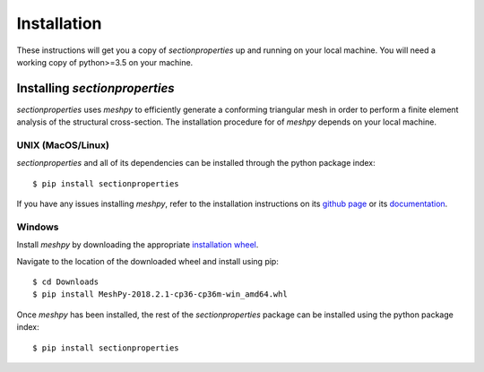 Installation
============

These instructions will get you a copy of *sectionproperties* up and running on
your local machine. You will need a working copy of python>=3.5 on your machine.

Installing *sectionproperties*
------------------------------

*sectionproperties* uses *meshpy* to efficiently generate a conforming triangular
mesh in order to perform a finite element analysis of the structural cross-section.
The installation procedure for of *meshpy* depends on your local machine.

UNIX (MacOS/Linux)
^^^^^^^^^^^^^^^^^^

*sectionproperties* and all of its dependencies can be installed through the
python package index::

  $ pip install sectionproperties

If you have any issues installing *meshpy*, refer to the installation instructions
on its `github page
<https://github.com/inducer/meshpy>`_ or its
`documentation
<https://documen.tician.de/meshpy/installation.html>`_.

Windows
^^^^^^^

Install *meshpy* by downloading the appropriate `installation wheel
<https://www.lfd.uci.edu/~gohlke/pythonlibs/#meshpy>`_.

Navigate to the location of the downloaded wheel and install using pip::

  $ cd Downloads
  $ pip install MeshPy‑2018.2.1‑cp36‑cp36m‑win_amd64.whl

Once *meshpy* has been installed, the rest of the *sectionproperties* package can
be installed using the python package index::

  $ pip install sectionproperties
